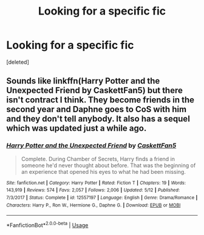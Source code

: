 #+TITLE: Looking for a specific fic

* Looking for a specific fic
:PROPERTIES:
:Score: 5
:DateUnix: 1536348188.0
:DateShort: 2018-Sep-07
:FlairText: Request
:END:
[deleted]


** Sounds like linkffn(Harry Potter and the Unexpected Friend by CaskettFan5) but there isn't contract I think. They become friends in the second year and Daphne goes to CoS with him and they don't tell anybody. It also has a sequel which was updated just a while ago.
:PROPERTIES:
:Author: Kimbeoo
:Score: 4
:DateUnix: 1536349429.0
:DateShort: 2018-Sep-08
:END:

*** [[https://www.fanfiction.net/s/12557197/1/][*/Harry Potter and the Unexpected Friend/*]] by [[https://www.fanfiction.net/u/5346457/CaskettFan5][/CaskettFan5/]]

#+begin_quote
  Complete. During Chamber of Secrets, Harry finds a friend in someone he'd never thought about before. That was the beginning of an experience that opened his eyes to what he had been missing.
#+end_quote

^{/Site/:} ^{fanfiction.net} ^{*|*} ^{/Category/:} ^{Harry} ^{Potter} ^{*|*} ^{/Rated/:} ^{Fiction} ^{T} ^{*|*} ^{/Chapters/:} ^{19} ^{*|*} ^{/Words/:} ^{143,919} ^{*|*} ^{/Reviews/:} ^{574} ^{*|*} ^{/Favs/:} ^{2,057} ^{*|*} ^{/Follows/:} ^{2,006} ^{*|*} ^{/Updated/:} ^{5/12} ^{*|*} ^{/Published/:} ^{7/3/2017} ^{*|*} ^{/Status/:} ^{Complete} ^{*|*} ^{/id/:} ^{12557197} ^{*|*} ^{/Language/:} ^{English} ^{*|*} ^{/Genre/:} ^{Drama/Romance} ^{*|*} ^{/Characters/:} ^{Harry} ^{P.,} ^{Ron} ^{W.,} ^{Hermione} ^{G.,} ^{Daphne} ^{G.} ^{*|*} ^{/Download/:} ^{[[http://www.ff2ebook.com/old/ffn-bot/index.php?id=12557197&source=ff&filetype=epub][EPUB]]} ^{or} ^{[[http://www.ff2ebook.com/old/ffn-bot/index.php?id=12557197&source=ff&filetype=mobi][MOBI]]}

--------------

*FanfictionBot*^{2.0.0-beta} | [[https://github.com/tusing/reddit-ffn-bot/wiki/Usage][Usage]]
:PROPERTIES:
:Author: FanfictionBot
:Score: 2
:DateUnix: 1536349449.0
:DateShort: 2018-Sep-08
:END:
